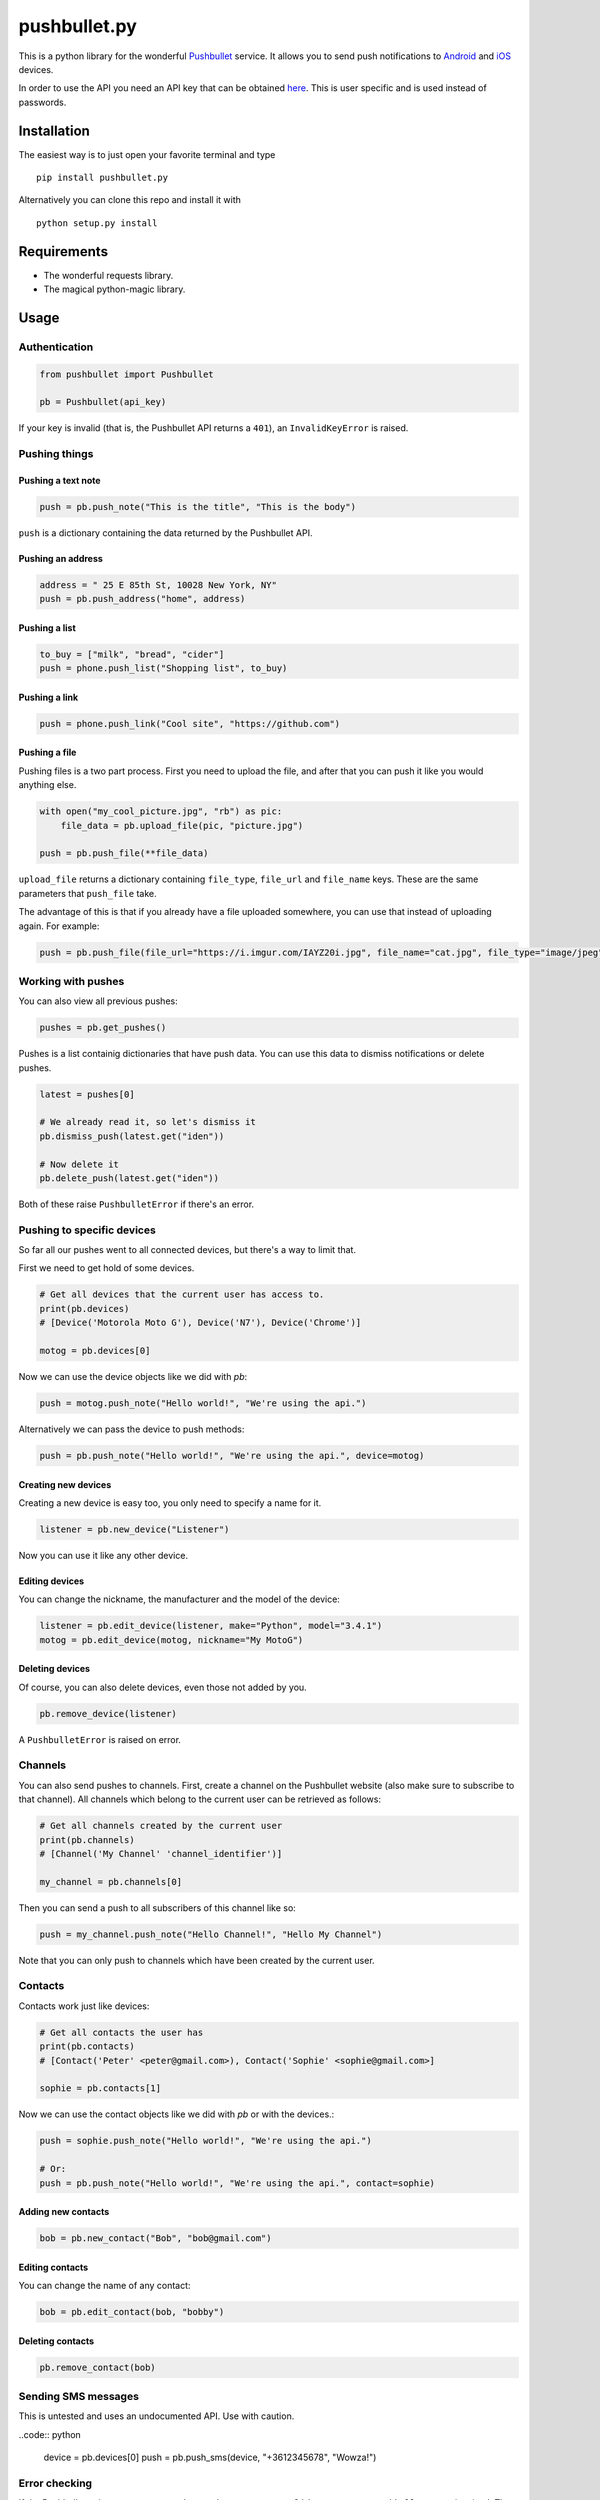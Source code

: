 pushbullet.py
=============

.. image:: https://img.shields.io/travis/randomchars/pushbullet.py.svg?style=flat-square
    :target: https://travis-ci.org/randomchars/pushbullet.py

.. image:: https://img.shields.io/coveralls/randomchars/pushbullet.py.svg?style=flat-square
    :target: https://coveralls.io/r/randomchars/pushbullet.py

.. image:: https://img.shields.io/pypi/dm/pushbullet.py.svg?style=flat-square
    :target https://pypi.python.org/pypi?name=pushbullet.py&:action=display

.. image:: https://img.shields.io/pypi/v/pushbullet.py.svg?style=flat-square
    :target https://pypi.python.org/pypi?name=pushbullet.py&:action=display

.. image:: https://img.shields.io/pypi/l/pushbullet.py.svg

This is a python library for the wonderful
`Pushbullet <https://www.pushbullet.com>`__ service. It allows you to
send push notifications to
`Android <https://play.google.com/store/apps/details?id=com.pushbullet.android>`__
and `iOS <https://itunes.apple.com/us/app/pushbullet/id810352052>`__
devices.

In order to use the API you need an API key that can be obtained
`here <https://www.pushbullet.com/account>`__. This is user specific and
is used instead of passwords.

Installation
------------

The easiest way is to just open your favorite terminal and type

::

    pip install pushbullet.py

Alternatively you can clone this repo and install it with

::

    python setup.py install

Requirements
------------

-  The wonderful requests library.
-  The magical python-magic library.

Usage
-----

Authentication
~~~~~~~~~~~~~~

.. code:: python

    from pushbullet import Pushbullet

    pb = Pushbullet(api_key)

If your key is invalid (that is, the Pushbullet API returns a ``401``), an ``InvalidKeyError`` is raised.

Pushing things
~~~~~~~~~~~~~~

Pushing a text note
^^^^^^^^^^^^^^^^^^^

.. code:: python

    push = pb.push_note("This is the title", "This is the body")

``push`` is a dictionary containing the data returned by the Pushbullet API.

Pushing an address
^^^^^^^^^^^^^^^^^^

.. code:: python

    address = " 25 E 85th St, 10028 New York, NY"
    push = pb.push_address("home", address)

Pushing a list
^^^^^^^^^^^^^^

.. code:: python

    to_buy = ["milk", "bread", "cider"]
    push = phone.push_list("Shopping list", to_buy)

Pushing a link
^^^^^^^^^^^^^^

.. code:: python

    push = phone.push_link("Cool site", "https://github.com")

Pushing a file
^^^^^^^^^^^^^^

Pushing files is a two part process. First you need to upload the file, and after that you can push it like you would anything else.

.. code:: python

    with open("my_cool_picture.jpg", "rb") as pic:
        file_data = pb.upload_file(pic, "picture.jpg")

    push = pb.push_file(**file_data)

``upload_file`` returns a dictionary containing  ``file_type``, ``file_url`` and ``file_name`` keys. These are the same parameters that ``push_file`` take.


The advantage of this is that if you already have a file uploaded somewhere, you can use that instead of uploading again. For example:


.. code:: python

    push = pb.push_file(file_url="https://i.imgur.com/IAYZ20i.jpg", file_name="cat.jpg", file_type="image/jpeg")

Working with pushes
~~~~~~~~~~~~~~~~~~~~~~~~~~~~

You can also view all previous pushes:

.. code:: python

    pushes = pb.get_pushes()

Pushes is a list containig dictionaries that have push data. You can use this data to dismiss notifications or delete pushes.

.. code:: python

    latest = pushes[0]

    # We already read it, so let's dismiss it
    pb.dismiss_push(latest.get("iden"))

    # Now delete it
    pb.delete_push(latest.get("iden"))

Both of these raise ``PushbulletError`` if there's an error.

Pushing to specific devices
~~~~~~~~~~~~~~~~~~~~~~~~~~~~

So far all our pushes went to all connected devices, but there's a way to limit that.

First we need to get hold of some devices.

.. code:: python

    # Get all devices that the current user has access to.
    print(pb.devices)
    # [Device('Motorola Moto G'), Device('N7'), Device('Chrome')]

    motog = pb.devices[0]

Now we can use the device objects like we did with `pb`:

.. code:: python

    push = motog.push_note("Hello world!", "We're using the api.")

Alternatively we can pass the device to push methods:

.. code:: python

    push = pb.push_note("Hello world!", "We're using the api.", device=motog)

Creating new devices
^^^^^^^^^^^^^^^^^^^^

Creating a new device is easy too, you only need to specify a name for it.

.. code:: python

    listener = pb.new_device("Listener")

Now you can use it like any other device.

Editing devices
^^^^^^^^^^^^^^^

You can change the nickname, the manufacturer and the model of the device:

.. code:: python

    listener = pb.edit_device(listener, make="Python", model="3.4.1")
    motog = pb.edit_device(motog, nickname="My MotoG")


Deleting devices
^^^^^^^^^^^^^^^^

Of course, you can also delete devices, even those not added by you.

.. code:: python

    pb.remove_device(listener)

A ``PushbulletError`` is raised on error.

Channels
~~~~~~~~~~~~

You can also send pushes to channels. First, create a channel on the Pushbullet
website (also make sure to subscribe to that channel). All channels which
belong to the current user can be retrieved as follows:

.. code:: python

    # Get all channels created by the current user
    print(pb.channels)
    # [Channel('My Channel' 'channel_identifier')]

    my_channel = pb.channels[0]

Then you can send a push to all subscribers of this channel like so:

.. code:: python

    push = my_channel.push_note("Hello Channel!", "Hello My Channel")

Note that you can only push to channels which have been created by the current
user.


Contacts
~~~~~~~~~~~~

Contacts work just like devices:

.. code:: python

    # Get all contacts the user has
    print(pb.contacts)
    # [Contact('Peter' <peter@gmail.com>), Contact('Sophie' <sophie@gmail.com>]

    sophie = pb.contacts[1]

Now we can use the contact objects like we did with `pb` or with the devices.:

.. code:: python

    push = sophie.push_note("Hello world!", "We're using the api.")

    # Or:
    push = pb.push_note("Hello world!", "We're using the api.", contact=sophie)


Adding new contacts
^^^^^^^^^^^^^^^^^^^^

.. code:: python

    bob = pb.new_contact("Bob", "bob@gmail.com")

Editing contacts
^^^^^^^^^^^^^^^^^

You can change the name of any contact:

.. code:: python

    bob = pb.edit_contact(bob, "bobby")

Deleting contacts
^^^^^^^^^^^^^^^^^^^

.. code:: python

    pb.remove_contact(bob)


Sending SMS messages
~~~~~~~~~~~~~~~~~~~~

This is untested and uses an undocumented API. Use with caution.

..code:: python

    device = pb.devices[0]
    push = pb.push_sms(device, "+3612345678", "Wowza!")

Error checking
~~~~~~~~~~~~~~

If the Pushbullet api returns an error code a ``PushError`` an __
``InvalidKeyError`` or a ``PushbulletError`` is raised. The first __
two are both subclasses of ``PushbulletError``

The `pushbullet api documetation <https://www.pushbullet.com/api>`__
contains a list of possible status codes.

TODO
----

-  More tests. Write them all.

License
-------

MIT license. See LICENSE for full text.
